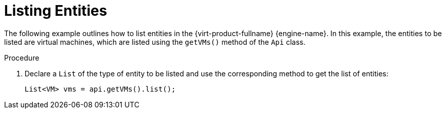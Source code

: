 :_content-type: PROCEDURE
[id="Listing_Entities"]
= Listing Entities

The following example outlines how to list entities in the {virt-product-fullname} {engine-name}. In this example, the entities to be listed are virtual machines, which are listed using the `getVMs()` method of the `Api` class.

.Procedure

. Declare a `List` of the type of entity to be listed and use the corresponding method to get the list of entities:
+
[source, Java]
----
List<VM> vms = api.getVMs().list();
----
